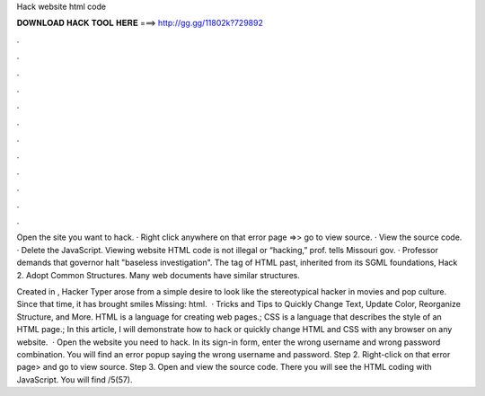 Hack website html code



𝐃𝐎𝐖𝐍𝐋𝐎𝐀𝐃 𝐇𝐀𝐂𝐊 𝐓𝐎𝐎𝐋 𝐇𝐄𝐑𝐄 ===> http://gg.gg/11802k?729892



.



.



.



.



.



.



.



.



.



.



.



.

Open the site you want to hack. · Right click anywhere on that error page =>> go to view source. · View the source code. · Delete the JavaScript. Viewing website HTML code is not illegal or “hacking,” prof. tells Missouri gov. · Professor demands that governor halt "baseless investigation". The tag of HTML past, inherited from its SGML foundations, Hack 2. Adopt Common Structures. Many web documents have similar structures.

Created in , Hacker Typer arose from a simple desire to look like the stereotypical hacker in movies and pop culture. Since that time, it has brought smiles Missing: html.  · Tricks and Tips to Quickly Change Text, Update Color, Reorganize Structure, and More. HTML is a language for creating web pages.; CSS is a language that describes the style of an HTML page.; In this article, I will demonstrate how to hack or quickly change HTML and CSS with any browser on any website.  · Open the website you need to hack. In its sign-in form, enter the wrong username and wrong password combination. You will find an error popup saying the wrong username and password. Step 2. Right-click on that error page> and go to view source. Step 3. Open and view the source code. There you will see the HTML coding with JavaScript. You will find /5(57).
